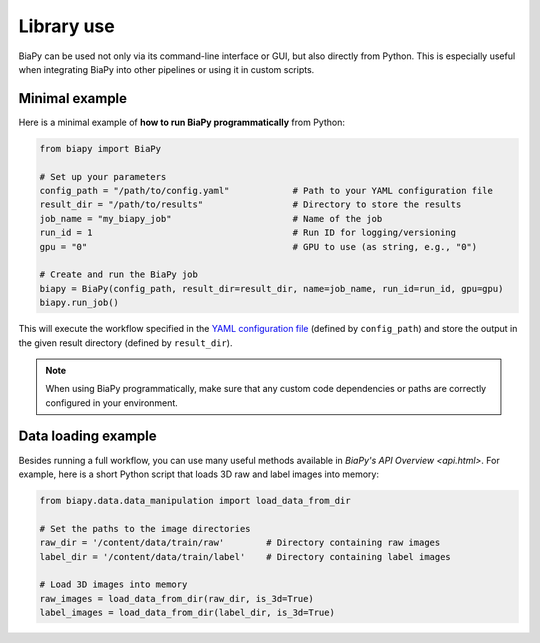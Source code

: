 Library use
***********

BiaPy can be used not only via its command-line interface or GUI, but also directly from Python. This is especially useful when integrating BiaPy into other pipelines or using it in custom scripts.

Minimal example
~~~~~~~~~~~~~~~

Here is a minimal example of **how to run BiaPy programmatically** from Python:

.. code-block:: python

    from biapy import BiaPy

    # Set up your parameters
    config_path = "/path/to/config.yaml"            # Path to your YAML configuration file
    result_dir = "/path/to/results"                 # Directory to store the results
    job_name = "my_biapy_job"                       # Name of the job
    run_id = 1                                      # Run ID for logging/versioning
    gpu = "0"                                       # GPU to use (as string, e.g., "0")

    # Create and run the BiaPy job
    biapy = BiaPy(config_path, result_dir=result_dir, name=job_name, run_id=run_id, gpu=gpu)
    biapy.run_job()

This will execute the workflow specified in the `YAML configuration file <configuration.html>`_ (defined by ``config_path``) and store the output in the given result directory (defined by ``result_dir``).

.. note::

   When using BiaPy programmatically, make sure that any custom code dependencies or paths are correctly configured in your environment.


Data loading example
~~~~~~~~~~~~~~~~~~~~~~~~~~~
Besides running a full workflow, you can use many useful methods available in `BiaPy's API Overview <api.html>`. For example, here is a short Python script that loads 3D raw and label images into memory:

.. code-block:: python

    from biapy.data.data_manipulation import load_data_from_dir

    # Set the paths to the image directories
    raw_dir = '/content/data/train/raw'        # Directory containing raw images
    label_dir = '/content/data/train/label'    # Directory containing label images

    # Load 3D images into memory
    raw_images = load_data_from_dir(raw_dir, is_3d=True)
    label_images = load_data_from_dir(label_dir, is_3d=True)
